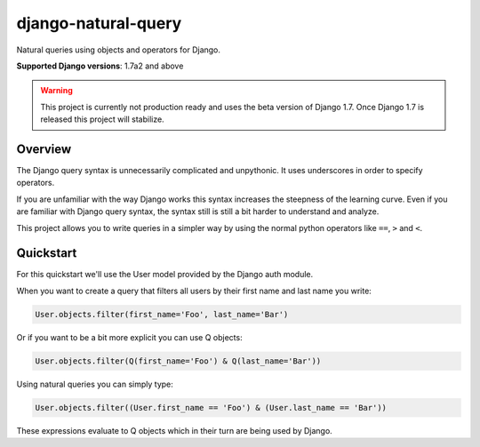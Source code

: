 ====================
django-natural-query
====================

.. image:: https://travis-ci.org/thedrow/django-natural-query.png?branch=master
    :target: https://travis-ci.org/thedrow/django-natural-query
    :alt: Build Status

.. image:: https://coveralls.io/repos/thedrow/django-natural-query/badge.png?branch=master
    :target: https://coveralls.io/r/thedrow/django-natural-query
    :alt: Coverage Status

Natural queries using objects and operators for Django.

**Supported Django versions**: 1.7a2 and above

.. warning::
    This project is currently not production ready and uses the beta version of Django 1.7.
    Once Django 1.7 is released this project will stabilize.

Overview
========

The Django query syntax is unnecessarily complicated and unpythonic. It uses underscores in order to specify operators.

If you are unfamiliar with the way Django works this syntax increases the steepness of the learning curve.
Even if you are familiar with Django query syntax, the syntax still is still a bit harder to understand and analyze.

This project allows you to write queries in a simpler way by using the normal python operators
like ``==``, ``>`` and ``<``.

Quickstart
==========

For this quickstart we'll use the User model provided by the Django auth module.

When you want to create a query that filters all users by their first name and last name you write:

.. code-block:: python

    User.objects.filter(first_name='Foo', last_name='Bar')

Or if you want to be a bit more explicit you can use Q objects:

.. code-block:: python

    User.objects.filter(Q(first_name='Foo') & Q(last_name='Bar'))

Using natural queries you can simply type:

.. code-block:: python

    User.objects.filter((User.first_name == 'Foo') & (User.last_name == 'Bar'))

These expressions evaluate to Q objects which in their turn are being used by Django.
